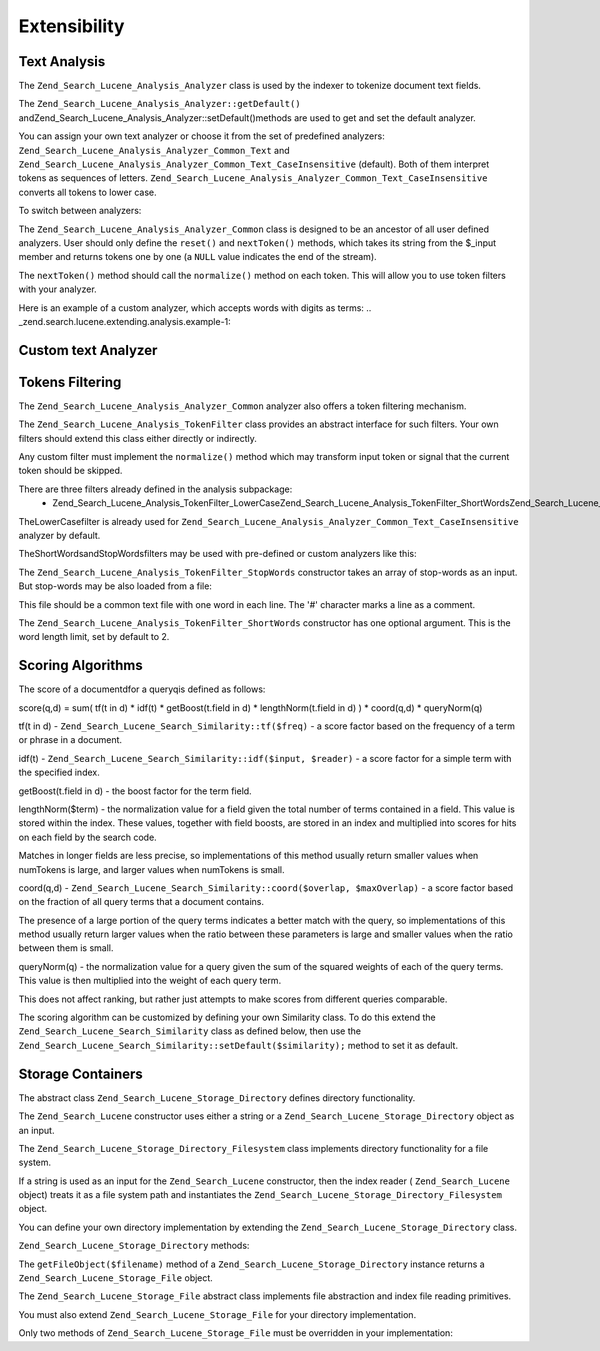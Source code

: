 
Extensibility
=============

.. _zend.search.lucene.extending.analysis:

Text Analysis
-------------

The ``Zend_Search_Lucene_Analysis_Analyzer`` class is used by the indexer to tokenize document text fields.

The ``Zend_Search_Lucene_Analysis_Analyzer::getDefault()`` andZend_Search_Lucene_Analysis_Analyzer::setDefault()methods are used to get and set the default analyzer.

You can assign your own text analyzer or choose it from the set of predefined analyzers: ``Zend_Search_Lucene_Analysis_Analyzer_Common_Text`` and ``Zend_Search_Lucene_Analysis_Analyzer_Common_Text_CaseInsensitive`` (default). Both of them interpret tokens as sequences of letters. ``Zend_Search_Lucene_Analysis_Analyzer_Common_Text_CaseInsensitive`` converts all tokens to lower case.

To switch between analyzers:

.. code-block:: php
    :linenos:
    
    Zend_Search_Lucene_Analysis_Analyzer::setDefault(
        new Zend_Search_Lucene_Analysis_Analyzer_Common_Text());
    ...
    $index->addDocument($doc);
    

The ``Zend_Search_Lucene_Analysis_Analyzer_Common`` class is designed to be an ancestor of all user defined analyzers. User should only define the ``reset()`` and ``nextToken()`` methods, which takes its string from the $_input member and returns tokens one by one (a ``NULL`` value indicates the end of the stream).

The ``nextToken()`` method should call the ``normalize()`` method on each token. This will allow you to use token filters with your analyzer.

Here is an example of a custom analyzer, which accepts words with digits as terms:
.. _zend.search.lucene.extending.analysis.example-1:

Custom text Analyzer
--------------------

.. code-block:: php
    :linenos:
    
    /**
     * Here is a custom text analyser, which treats words with digits as
     * one term
     */
    
    class My_Analyzer extends Zend_Search_Lucene_Analysis_Analyzer_Common
    {
        private $_position;
    
        /**
         * Reset token stream
         */
        public function reset()
        {
            $this->_position = 0;
        }
    
        /**
         * Tokenization stream API
         * Get next token
         * Returns null at the end of stream
         *
         * @return Zend_Search_Lucene_Analysis_Token|null
         */
        public function nextToken()
        {
            if ($this->_input === null) {
                return null;
            }
    
            while ($this->_position < strlen($this->_input)) {
                // skip white space
                while ($this->_position < strlen($this->_input) &&
                       !ctype_alnum( $this->_input[$this->_position] )) {
                    $this->_position++;
                }
    
                $termStartPosition = $this->_position;
    
                // read token
                while ($this->_position < strlen($this->_input) &&
                       ctype_alnum( $this->_input[$this->_position] )) {
                    $this->_position++;
                }
    
                // Empty token, end of stream.
                if ($this->_position == $termStartPosition) {
                    return null;
                }
    
                $token = new Zend_Search_Lucene_Analysis_Token(
                                          substr($this->_input,
                                                 $termStartPosition,
                                                 $this->_position -
                                                 $termStartPosition),
                                          $termStartPosition,
                                          $this->_position);
                $token = $this->normalize($token);
                if ($token !== null) {
                    return $token;
                }
                // Continue if token is skipped
            }
    
            return null;
        }
    }
    
    Zend_Search_Lucene_Analysis_Analyzer::setDefault(
        new My_Analyzer());
    


.. _zend.search.lucene.extending.filters:

Tokens Filtering
----------------

The ``Zend_Search_Lucene_Analysis_Analyzer_Common`` analyzer also offers a token filtering mechanism.

The ``Zend_Search_Lucene_Analysis_TokenFilter`` class provides an abstract interface for such filters. Your own filters should extend this class either directly or indirectly.

Any custom filter must implement the ``normalize()`` method which may transform input token or signal that the current token should be skipped.

There are three filters already defined in the analysis subpackage:
    - Zend_Search_Lucene_Analysis_TokenFilter_LowerCaseZend_Search_Lucene_Analysis_TokenFilter_ShortWordsZend_Search_Lucene_Analysis_TokenFilter_StopWords



TheLowerCasefilter is already used for ``Zend_Search_Lucene_Analysis_Analyzer_Common_Text_CaseInsensitive`` analyzer by default.

TheShortWordsandStopWordsfilters may be used with pre-defined or custom analyzers like this:

.. code-block:: php
    :linenos:
    
    $stopWords = array('a', 'an', 'at', 'the', 'and', 'or', 'is', 'am');
    $stopWordsFilter =
        new Zend_Search_Lucene_Analysis_TokenFilter_StopWords($stopWords);
    
    $analyzer =
        new Zend_Search_Lucene_Analysis_Analyzer_Common_TextNum_CaseInsensitive();
    $analyzer->addFilter($stopWordsFilter);
    
    Zend_Search_Lucene_Analysis_Analyzer::setDefault($analyzer);
    

.. code-block:: php
    :linenos:
    
    $shortWordsFilter = new Zend_Search_Lucene_Analysis_TokenFilter_ShortWords();
    
    $analyzer =
        new Zend_Search_Lucene_Analysis_Analyzer_Common_TextNum_CaseInsensitive();
    $analyzer->addFilter($shortWordsFilter);
    
    Zend_Search_Lucene_Analysis_Analyzer::setDefault($analyzer);
    

The ``Zend_Search_Lucene_Analysis_TokenFilter_StopWords`` constructor takes an array of stop-words as an input. But stop-words may be also loaded from a file:

.. code-block:: php
    :linenos:
    
    $stopWordsFilter = new Zend_Search_Lucene_Analysis_TokenFilter_StopWords();
    $stopWordsFilter->loadFromFile($my_stopwords_file);
    
    $analyzer =
       new Zend_Search_Lucene_Analysis_Analyzer_Common_TextNum_CaseInsensitive();
    $analyzer->addFilter($stopWordsFilter);
    
    Zend_Search_Lucene_Analysis_Analyzer::setDefault($analyzer);
    

This file should be a common text file with one word in each line. The '#' character marks a line as a comment.

The ``Zend_Search_Lucene_Analysis_TokenFilter_ShortWords`` constructor has one optional argument. This is the word length limit, set by default to 2.

.. _zend.search.lucene.extending.scoring:

Scoring Algorithms
------------------

The score of a documentdfor a queryqis defined as follows:

score(q,d) = sum( tf(t in d) * idf(t) * getBoost(t.field in d) * lengthNorm(t.field in d) ) * coord(q,d) * queryNorm(q)

tf(t in d) - ``Zend_Search_Lucene_Search_Similarity::tf($freq)`` - a score factor based on the frequency of a term or phrase in a document.

idf(t) - ``Zend_Search_Lucene_Search_Similarity::idf($input, $reader)`` - a score factor for a simple term with the specified index.

getBoost(t.field in d) - the boost factor for the term field.

lengthNorm($term) - the normalization value for a field given the total number of terms contained in a field. This value is stored within the index. These values, together with field boosts, are stored in an index and multiplied into scores for hits on each field by the search code.

Matches in longer fields are less precise, so implementations of this method usually return smaller values when numTokens is large, and larger values when numTokens is small.

coord(q,d) - ``Zend_Search_Lucene_Search_Similarity::coord($overlap, $maxOverlap)`` - a score factor based on the fraction of all query terms that a document contains.

The presence of a large portion of the query terms indicates a better match with the query, so implementations of this method usually return larger values when the ratio between these parameters is large and smaller values when the ratio between them is small.

queryNorm(q) - the normalization value for a query given the sum of the squared weights of each of the query terms. This value is then multiplied into the weight of each query term.

This does not affect ranking, but rather just attempts to make scores from different queries comparable.

The scoring algorithm can be customized by defining your own Similarity class. To do this extend the ``Zend_Search_Lucene_Search_Similarity`` class as defined below, then use the ``Zend_Search_Lucene_Search_Similarity::setDefault($similarity);`` method to set it as default.

.. code-block:: php
    :linenos:
    
    class MySimilarity extends Zend_Search_Lucene_Search_Similarity {
        public function lengthNorm($fieldName, $numTerms) {
            return 1.0/sqrt($numTerms);
        }
    
        public function queryNorm($sumOfSquaredWeights) {
            return 1.0/sqrt($sumOfSquaredWeights);
        }
    
        public function tf($freq) {
            return sqrt($freq);
        }
    
        /**
         * It's not used now. Computes the amount of a sloppy phrase match,
         * based on an edit distance.
         */
        public function sloppyFreq($distance) {
            return 1.0;
        }
    
        public function idfFreq($docFreq, $numDocs) {
            return log($numDocs/(float)($docFreq+1)) + 1.0;
        }
    
        public function coord($overlap, $maxOverlap) {
            return $overlap/(float)$maxOverlap;
        }
    }
    
    $mySimilarity = new MySimilarity();
    Zend_Search_Lucene_Search_Similarity::setDefault($mySimilarity);
    

.. _zend.search.lucene.extending.storage:

Storage Containers
------------------

The abstract class ``Zend_Search_Lucene_Storage_Directory`` defines directory functionality.

The ``Zend_Search_Lucene`` constructor uses either a string or a ``Zend_Search_Lucene_Storage_Directory`` object as an input.

The ``Zend_Search_Lucene_Storage_Directory_Filesystem`` class implements directory functionality for a file system.

If a string is used as an input for the ``Zend_Search_Lucene`` constructor, then the index reader ( ``Zend_Search_Lucene`` object) treats it as a file system path and instantiates the ``Zend_Search_Lucene_Storage_Directory_Filesystem`` object.

You can define your own directory implementation by extending the ``Zend_Search_Lucene_Storage_Directory`` class.

``Zend_Search_Lucene_Storage_Directory`` methods:

.. code-block:: php
    :linenos:
    
    abstract class Zend_Search_Lucene_Storage_Directory {
    /**
     * Closes the store.
     *
     * @return void
     */
    abstract function close();
    
    /**
     * Creates a new, empty file in the directory with the given $filename.
     *
     * @param string $name
     * @return void
     */
    abstract function createFile($filename);
    
    /**
     * Removes an existing $filename in the directory.
     *
     * @param string $filename
     * @return void
     */
    abstract function deleteFile($filename);
    
    /**
     * Returns true if a file with the given $filename exists.
     *
     * @param string $filename
     * @return boolean
     */
    abstract function fileExists($filename);
    
    /**
     * Returns the length of a $filename in the directory.
     *
     * @param string $filename
     * @return integer
     */
    abstract function fileLength($filename);
    
    /**
     * Returns the UNIX timestamp $filename was last modified.
     *
     * @param string $filename
     * @return integer
     */
    abstract function fileModified($filename);
    
    /**
     * Renames an existing file in the directory.
     *
     * @param string $from
     * @param string $to
     * @return void
     */
    abstract function renameFile($from, $to);
    
    /**
     * Sets the modified time of $filename to now.
     *
     * @param string $filename
     * @return void
     */
    abstract function touchFile($filename);
    
    /**
     * Returns a Zend_Search_Lucene_Storage_File object for a given
     * $filename in the directory.
     *
     * @param string $filename
     * @return Zend_Search_Lucene_Storage_File
     */
    abstract function getFileObject($filename);
    
    }
    

The ``getFileObject($filename)`` method of a ``Zend_Search_Lucene_Storage_Directory`` instance returns a ``Zend_Search_Lucene_Storage_File`` object.

The ``Zend_Search_Lucene_Storage_File`` abstract class implements file abstraction and index file reading primitives.

You must also extend ``Zend_Search_Lucene_Storage_File`` for your directory implementation.

Only two methods of ``Zend_Search_Lucene_Storage_File`` must be overridden in your implementation:

.. code-block:: php
    :linenos:
    
    class MyFile extends Zend_Search_Lucene_Storage_File {
        /**
         * Sets the file position indicator and advances the file pointer.
         * The new position, measured in bytes from the beginning of the file,
         * is obtained by adding offset to the position specified by whence,
         * whose values are defined as follows:
         * SEEK_SET - Set position equal to offset bytes.
         * SEEK_CUR - Set position to current location plus offset.
         * SEEK_END - Set position to end-of-file plus offset. (To move to
         * a position before the end-of-file, you need to pass a negative value
         * in offset.)
         * Upon success, returns 0; otherwise, returns -1
         *
         * @param integer $offset
         * @param integer $whence
         * @return integer
         */
        public function seek($offset, $whence=SEEK_SET) {
            ...
        }
    
        /**
         * Read a $length bytes from the file and advance the file pointer.
         *
         * @param integer $length
         * @return string
         */
        protected function _fread($length=1) {
            ...
        }
    }
    



